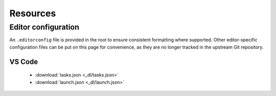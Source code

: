 Resources
=========


Editor configuration
--------------------

An ``.editorconfig`` file is provided in the root to ensure consistent formatting where supported. Other editor-specific configuration files can be
put on this page for convenience, as they are no longer tracked in the upstream Git repository.


VS Code
^^^^^^^

 - :download:`tasks.json <_dl/tasks.json>`
 - :download:`launch.json <_dl/launch.json>`
